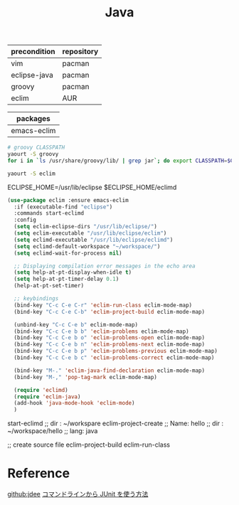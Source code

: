 #+TITLE:Java
#+OPTIONS: toc:2 num:nil ^:nil
| precondition | repository |
|--------------+------------|
| vim          | pacman     |
| eclipse-java | pacman     |
| groovy       | pacman     |
| eclim        | AUR        |

| packages    |
|-------------|
| emacs-eclim |
#+BEGIN_SRC sh
# groovy CLASSPATH
yaourt -S groovy
for i in `ls /usr/share/groovy/lib/ | grep jar`; do export CLASSPATH=$CLASSPATH":/usr/share/groovy/lib/"$i; done;

yaourt -S eclim
#+END_SRC

#+BEGIN_EXAMPLE sh
# Eclim Test
ECLIPSE_HOME=/usr/lib/eclipse
$ECLIPSE_HOME/eclimd
#+END_EXAMPLE

#+BEGIN_SRC emacs-lisp
(use-package eclim :ensure emacs-eclim
  :if (executable-find "eclipse")
  :commands start-eclimd
  :config
  (setq eclim-eclipse-dirs "/usr/lib/eclipse/")
  (setq eclim-executable "/usr/lib/eclipse/eclim")
  (setq eclimd-executable "/usr/lib/eclipse/eclimd")
  (setq eclimd-default-workspace "~/workspace/")
  (setq eclimd-wait-for-process nil)

  ;; Displaying compilation error messages in the echo area
  (setq help-at-pt-display-when-idle t)
  (setq help-at-pt-timer-delay 0.1)
  (help-at-pt-set-timer)

  ;; keybindings
  (bind-key "C-c C-e C-r" 'eclim-run-class eclim-mode-map)
  (bind-key "C-c C-e C-b" 'eclim-project-build eclim-mode-map)

  (unbind-key "C-c C-e b" eclim-mode-map)
  (bind-key "C-c C-e b b" 'eclim-problems eclim-mode-map)
  (bind-key "C-c C-e b o" 'eclim-problems-open eclim-mode-map)
  (bind-key "C-c C-e b n" 'eclim-problems-next eclim-mode-map)
  (bind-key "C-c C-e b p" 'eclim-problems-previous eclim-mode-map)
  (bind-key "C-c C-e b c" 'eclim-problems-correct eclim-mode-map)

  (bind-key "M-." 'eclim-java-find-declaration eclim-mode-map)
  (bind-key "M-," 'pop-tag-mark eclim-mode-map)

  (require 'eclimd)
  (require 'eclim-java)
  (add-hook 'java-mode-hook 'eclim-mode)
  )
#+END_SRC

#+BEGIN_EXAMPLE emacs-lisp
start-eclimd
;; dir : ~/workspare
eclim-project-create
;; Name: hello
;; dir : ~/workspace/hello
;; lang: java

;; create source file
eclim-project-build
eclim-run-class
#+END_EXAMPLE
* Reference
[[https://github.com/jdee-emacs/jdee-server][github:jdee]]
[[http://futurismo.biz/archives/2675][コマンドラインから JUnit を使う方法]]
[1] [[http://tenten.tistory.com/entry/Java-Ant-buildxml-%EC%9E%91%EC%84%B1][Java Ant build.xml 작성]]
[[https://ant.apache.org/manual/tutorial-HelloWorldWithAnt.html][Tutorial: Hello World with Apache Ant]]
[[http://futurismo.biz/archives/2462][Eclim で Emacs と Eclipse のいいとこどり!Emacs で Java 開発環境を構築した (副題 打倒 Eclipse!)]]
[[http://futurismo.biz/archives/2675][コマンドラインから JUnit を使う方法]]
[[https://github.com/senny/emacs-eclim][senny/emacs-eclim]]
[[http://mikio.github.io/article/2012/12/23_emacsjdeejava.html][Emacs中毒者に贈るJDEEによるJava開発環境の構築]]
